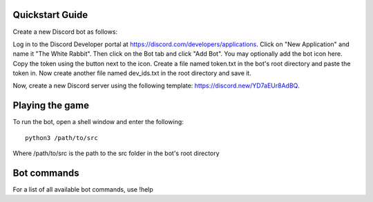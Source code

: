 ================
Quickstart Guide
================

Create a new Discord bot as follows:

Log in to the Discord Developer portal at https://discord.com/developers/applications. Click on "New Application" and name it "The White Rabbit". Then click on the Bot tab and click "Add Bot". You may optionally add the bot icon here. Copy the token using the button next to the icon. Create a file named token.txt in the bot's root directory and paste the token in. Now create another file named dev_ids.txt in the root directory and save it.

Now, create a new Discord server using the following template: https://discord.new/YD7aEUr8AdBQ. 

================
Playing the game
================

To run the bot, open a shell window and enter the following::

   python3 /path/to/src

Where /path/to/src is the path to the src folder in the bot's root directory

============
Bot commands
============

For a list of all available bot commands, use !help